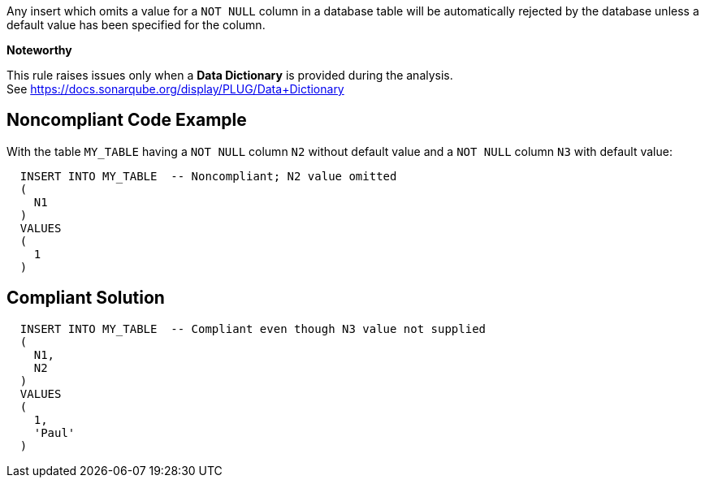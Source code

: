 Any insert which omits a value for a ``++NOT NULL++`` column in a database table will be automatically rejected by the database unless a default value has been specified for the column.


*Noteworthy* 

This rule raises issues only when a *Data Dictionary* is provided during the analysis. See https://docs.sonarqube.org/display/PLUG/Data+Dictionary

== Noncompliant Code Example

With the table ``++MY_TABLE++`` having a ``++NOT NULL++`` column ``++N2++`` without default value and a ``++NOT NULL++`` column ``++N3++`` with default value:

----
  INSERT INTO MY_TABLE  -- Noncompliant; N2 value omitted
  (
    N1
  )
  VALUES 
  (
    1
  )
----

== Compliant Solution

----
  INSERT INTO MY_TABLE  -- Compliant even though N3 value not supplied
  (
    N1,
    N2
  )
  VALUES 
  (
    1,
    'Paul'
  )
----
